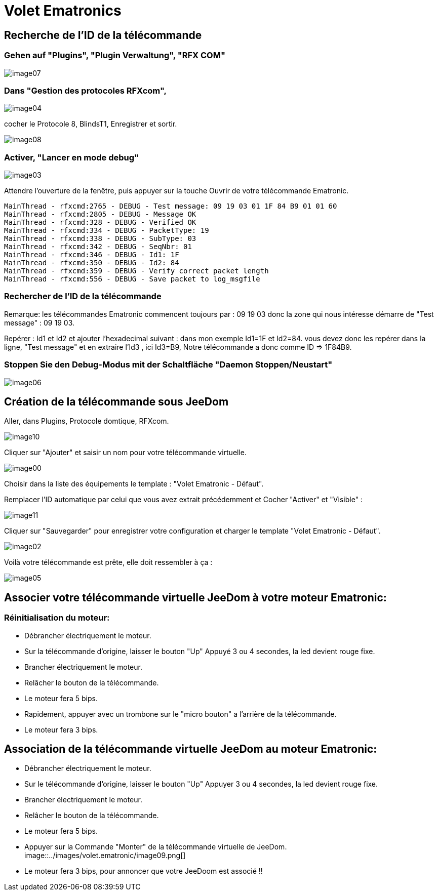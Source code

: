 = Volet Ematronics

== Recherche de l’ID de la télécommande

=== Gehen auf "Plugins", "Plugin Verwaltung", "RFX COM"

image::../images/volet.ematronic/image07.png[]

=== Dans "Gestion des protocoles RFXcom",

image::../images/volet.ematronic/image04.png[]

cocher le Protocole 8, BlindsT1, Enregistrer et sortir.

image::../images/volet.ematronic/image08.png[]

=== Activer, "Lancer en mode debug"

image::../images/volet.ematronic/image03.png[]

Attendre l’ouverture de la fenêtre, puis appuyer sur la touche Ouvrir de votre télécommande Ematronic.

----
MainThread - rfxcmd:2765 - DEBUG - Test message: 09 19 03 01 1F 84 B9 01 01 60
MainThread - rfxcmd:2805 - DEBUG - Message OK
MainThread - rfxcmd:328 - DEBUG - Verified OK
MainThread - rfxcmd:334 - DEBUG - PacketType: 19
MainThread - rfxcmd:338 - DEBUG - SubType: 03
MainThread - rfxcmd:342 - DEBUG - SeqNbr: 01
MainThread - rfxcmd:346 - DEBUG - Id1: 1F
MainThread - rfxcmd:350 - DEBUG - Id2: 84
MainThread - rfxcmd:359 - DEBUG - Verify correct packet length
MainThread - rfxcmd:556 - DEBUG - Save packet to log_msgfile
----

=== Rechercher de l’ID de la télécommande

Remarque: les télécommandes Ematronic commencent toujours par : 09 19 03 donc la zone qui nous intéresse démarre de "Test message" : 09 19 03.

Repérer : Id1 et Id2 et ajouter l’hexadecimal suivant : dans mon exemple Id1=1F et Id2=84.
vous devez donc les repérer dans la ligne, "Test message" et en extraire  l’Id3 , ici Id3=B9, 
Notre télécommande a donc comme ID => 1F84B9.

=== Stoppen Sie den Debug-Modus mit der Schaltfläche "Daemon Stoppen/Neustart"

image::../images/volet.ematronic/image06.png[]

== Création de la télécommande sous JeeDom

Aller, dans Plugins, Protocole domtique, RFXcom.

image::../images/volet.ematronic/image10.png[]

Cliquer sur "Ajouter" et saisir un nom pour votre télécommande virtuelle. 

image::../images/volet.ematronic/image00.png[]

Choisir dans la liste des équipements le template : "Volet Ematronic - Défaut". 

Remplacer l’ID automatique par celui que vous avez extrait précédemment et Cocher "Activer" et "Visible" :

image::../images/volet.ematronic/image11.png[]

Cliquer sur "Sauvegarder" pour enregistrer votre configuration et charger le template "Volet Ematronic - Défaut".

image::../images/volet.ematronic/image02.png[]

Voilà votre télécommande est prête, elle doit ressembler à ça :

image::../images/volet.ematronic/image05.png[]


== Associer votre télécommande virtuelle JeeDom à votre moteur Ematronic:

=== Réinitialisation du moteur:

- Débrancher électriquement le moteur.
- Sur la télécommande d’origine, laisser le bouton "Up" Appuyé 3 ou 4 secondes, la led devient rouge fixe. 
- Brancher électriquement le moteur.
- Relâcher le bouton de la télécommande.
- Le moteur fera 5 bips.
- Rapidement, appuyer avec un trombone sur le "micro bouton" a l'arrière de la télécommande.
- Le moteur fera 3 bips.


== Association de la télécommande virtuelle JeeDom au moteur Ematronic:

- Débrancher électriquement le moteur.
- Sur le télécommande d’origine, laisser le bouton "Up" Appuyer 3 ou 4 secondes, la led devient rouge fixe. 
- Brancher électriquement le moteur.
- Relâcher le bouton de la télécommande.
- Le moteur fera 5 bips.
- Appuyer sur la Commande "Monter" de la télécommande virtuelle de JeeDom. 
image::../images/volet.ematronic/image09.png[]
- Le moteur fera 3 bips, pour annoncer que votre JeeDoom est associé !!